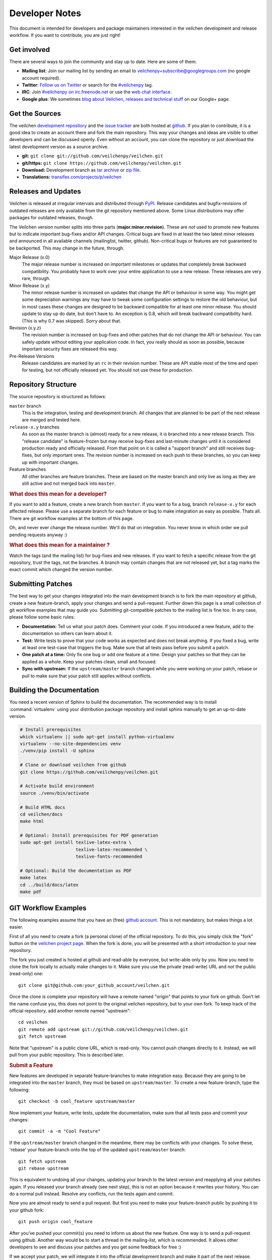 Developer Notes
=================

This document is intended for developers and package maintainers interested in the veilchen development and release workflow. If you want to contribute, you are just right!


Get involved
------------

There are several ways to join the community and stay up to date. Here are some of them:

* **Mailing list**: Join our mailing list by sending an email to `veilchenpy+subscribe@googlegroups.com <mailto:veilchenpy+subscribe@googlegroups.com>`_ (no google account required).
* **Twitter**: `Follow us on Twitter <https://twitter.com/veilchenpy>`_ or search for the `#veilchenpy <https://twitter.com/#!/search/%23veilchenpy>`_ tag.
* **IRC**: Join `#veilchenpy on irc.freenode.net <irc://irc.freenode.net/veilchenpy>`_ or use the `web chat interface <http://webchat.freenode.net/?channels=veilchenpy>`_.
* **Google plus**: We sometimes `blog about Veilchen, releases and technical stuff <https://plus.google.com/b/104025895326575643538/104025895326575643538/posts>`_ on our Google+ page.


Get the Sources
---------------

The veilchen `development repository <https://github.com/veilchenpy/veilchen>`_ and the `issue tracker <https://github.com/veilchenpy/veilchen/issues>`_ are both hosted at `github <https://github.com/veilchenpy/veilchen>`_. If you plan to contribute, it is a good idea to create an account there and fork the main repository. This way your changes and ideas are visible to other developers and can be discussed openly. Even without an account, you can clone the repository or just download the latest development version as a source archive.

* **git:** ``git clone git://github.com/veilchenpy/veilchen.git``
* **git/https:** ``git clone https://github.com/veilchenpy/veilchen.git``
* **Download:** Development branch as `tar archive <http://github.com/veilchenpy/veilchen/tarball/master>`_ or `zip file <http://github.com/veilchenpy/veilchen/zipball/master>`_.
* **Translations:** `transifex.com/projects/p/veilchen <https://www.transifex.com/projects/p/veilchen/>`_


Releases and Updates
--------------------

Veilchen is released at irregular intervals and distributed through `PyPI <http://pypi.python.org/pypi/veilchen>`_. Release candidates and bugfix-revisions of outdated releases are only available from the git repository mentioned above. Some Linux distributions may offer packages for outdated releases, though.

The Veilchen version number splits into three parts (**major.minor.revision**). These are *not* used to promote new features but to indicate important bug-fixes and/or API changes. Critical bugs are fixed in at least the two latest minor releases and announced in all available channels (mailinglist, twitter, github). Non-critical bugs or features are not guaranteed to be backported. This may change in the future, through.

Major Release (x.0)
    The major release number is increased on important milestones or updates that completely break backward compatibility. You probably have to work over your entire application to use a new release. These releases are very rare, through.

Minor Release (x.y)
    The minor release number is increased on updates that change the API or behaviour in some way. You might get some depreciation warnings any may have to tweak some configuration settings to restore the old behaviour, but in most cases these changes are designed to be backward compatible for at least one minor release. You should update to stay up do date, but don't have to. An exception is 0.8, which *will* break backward compatibility hard. (This is why 0.7 was skipped). Sorry about that.

Revision (x.y.z)
    The revision number is increased on bug-fixes and other patches that do not change the API or behaviour. You can safely update without editing your application code. In fact, you really should as soon as possible, because important security fixes are released this way.

Pre-Release Versions
    Release candidates are marked by an ``rc`` in their revision number. These are API stable most of the time and open for testing, but not officially released yet. You should not use these for production.


Repository Structure
--------------------

The source repository is structured as follows:

``master`` branch
  This is the integration, testing and development branch. All changes that are planned to be part of the next release are merged and tested here.

``release-x.y`` branches
  As soon as the master branch is (almost) ready for a new release, it is branched into a new release branch. This "release candidate" is feature-frozen but may receive bug-fixes and last-minute changes until it is considered production ready and officially released. From that point on it is called a "support branch" and still receives bug-fixes, but only important ones. The revision number is increased on each push to these branches, so you can keep up with important changes.

Feature branches
  All other branches are feature branches. These are based on the master branch and only live as long as they are still active and not merged back into ``master``.


.. rubric:: What does this mean for a developer?

If you want to add a feature, create a new branch from ``master``. If you want to fix a bug, branch ``release-x.y`` for each affected release. Please use a separate branch for each feature or bug to make integration as easy as possible. Thats all. There are git workflow examples at the bottom of this page.

Oh, and never ever change the release number. We'll do that on integration. You never know in which order we pull pending requests anyway :)


.. rubric:: What does this mean for a maintainer ?

Watch the tags (and the mailing list) for bug-fixes and new releases. If you want to fetch a specific release from the git repository, trust the tags, not the branches. A branch may contain changes that are not released yet, but a tag marks the exact commit which changed the version number.


Submitting Patches
------------------

The best way to get your changes integrated into the main development branch is to fork the main repository at github, create a new feature-branch, apply your changes and send a pull-request. Further down this page is a small collection of git workflow examples that may guide you. Submitting git-compatible patches to the mailing list is fine too. In any case, please follow some basic rules:

* **Documentation:** Tell us what your patch does. Comment your code. If you introduced a new feature, add to the documentation so others can learn about it.
* **Test:** Write tests to prove that your code works as expected and does not break anything. If you fixed a bug, write at least one test-case that triggers the bug. Make sure that all tests pass before you submit a patch.
* **One patch at a time:** Only fix one bug or add one feature at a time. Design your patches so that they can be applied as a whole. Keep your patches clean, small and focused. 
* **Sync with upstream:** If the ``upstream/master`` branch changed while you were working on your patch, rebase or pull to make sure that your patch still applies without conflicts.


Building the Documentation
--------------------------

You need a recent version of Sphinx to build the documentation. The recommended way is to install :command:`virtualenv` using your distribution package repository and install sphinx manually to get an up-to-date version.

.. code-block:: bash

  # Install prerequisites
  which virtualenv || sudo apt-get install python-virtualenv
  virtualenv --no-site-dependencies venv
  ./venv/pip install -U sphinx

  # Clone or download veilchen from github
  git clone https://github.com/veilchenpy/veilchen.git

  # Activate build environment
  source ./venv/bin/activate

  # Build HTML docs
  cd veilchen/docs
  make html

  # Optional: Install prerequisites for PDF generation
  sudo apt-get install texlive-latex-extra \
                       texlive-latex-recommended \
                       texlive-fonts-recommended

  # Optional: Build the documentation as PDF
  make latex
  cd ../build/docs/latex
  make pdf


GIT Workflow Examples
---------------------

The following examples assume that you have an (free) `github account <https://github.com>`_. This is not mandatory, but makes things a lot easier.

First of all you need to create a fork (a personal clone) of the official repository. To do this, you simply click the "fork" button on the `veilchen project page <https://github.com/veilchenpy/veilchen>`_. When the fork is done, you will be presented with a short introduction to your new repository.

The fork you just created is hosted at github and read-able by everyone, but write-able only by you. Now you need to clone the fork locally to actually make changes to it. Make sure you use the private (read-write) URL and *not* the public (read-only) one::

  git clone git@github.com:your_github_account/veilchen.git

Once the clone is complete your repository will have a remote named "origin" that points to your fork on github. Don’t let the name confuse you, this does not point to the original veilchen repository, but to your own fork. To keep track of the official repository, add another remote named "upstream"::

  cd veilchen
  git remote add upstream git://github.com/veilchenpy/veilchen.git
  git fetch upstream

Note that "upstream" is a public clone URL, which is read-only. You cannot push changes directly to it. Instead, we will pull from your public repository. This is described later.

.. rubric:: Submit a Feature

New features are developed in separate feature-branches to make integration easy. Because they are going to be integrated into the ``master`` branch, they must be based on ``upstream/master``. To create a new feature-branch, type the following::

  git checkout -b cool_feature upstream/master
  
Now implement your feature, write tests, update the documentation, make sure that all tests pass and commit your changes::

  git commit -a -m "Cool Feature"

If the ``upstream/master`` branch changed in the meantime, there may be conflicts with your changes. To solve these, 'rebase' your feature-branch onto the top of the updated ``upstream/master`` branch::

  git fetch upstream
  git rebase upstream

This is equivalent to undoing all your changes, updating your branch to the latest version and reapplying all your patches again. If you released your branch already (see next step), this is not an option because it rewrites your history. You can do a normal pull instead. Resolve any conflicts, run the tests again and commit. 

Now you are almost ready to send a pull request. But first you need to make your feature-branch public by pushing it to your github fork::

  git push origin cool_feature

After you’ve pushed your commit(s) you need to inform us about the new feature. One way is to send a pull-request using github. Another way would be to start a thread in the mailing-list, which is recommended. It allows other developers to see and discuss your patches and you get some feedback for free :)

If we accept your patch, we will integrate it into the official development branch and make it part of the next release.

.. rubric:: Fix a Bug

The workflow for bug-fixes is very similar to the one for features, but there are some differences:

1) Branch off of the affected release branches instead of just the development branch.
2) Write at least one test-case that triggers the bug.
3) Do this for each affected branch including ``upstream/master`` if it is affected. ``git cherry-pick`` may help you reducing repetitive work.
4) Name your branch after the release it is based on to avoid confusion. Examples: ``my_bugfix-x.y`` or ``my_bugfix-dev``.








